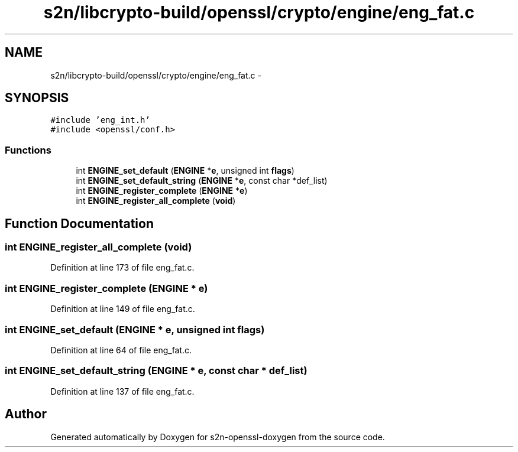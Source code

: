 .TH "s2n/libcrypto-build/openssl/crypto/engine/eng_fat.c" 3 "Thu Jun 30 2016" "s2n-openssl-doxygen" \" -*- nroff -*-
.ad l
.nh
.SH NAME
s2n/libcrypto-build/openssl/crypto/engine/eng_fat.c \- 
.SH SYNOPSIS
.br
.PP
\fC#include 'eng_int\&.h'\fP
.br
\fC#include <openssl/conf\&.h>\fP
.br

.SS "Functions"

.in +1c
.ti -1c
.RI "int \fBENGINE_set_default\fP (\fBENGINE\fP *\fBe\fP, unsigned int \fBflags\fP)"
.br
.ti -1c
.RI "int \fBENGINE_set_default_string\fP (\fBENGINE\fP *\fBe\fP, const char *def_list)"
.br
.ti -1c
.RI "int \fBENGINE_register_complete\fP (\fBENGINE\fP *\fBe\fP)"
.br
.ti -1c
.RI "int \fBENGINE_register_all_complete\fP (\fBvoid\fP)"
.br
.in -1c
.SH "Function Documentation"
.PP 
.SS "int ENGINE_register_all_complete (\fBvoid\fP)"

.PP
Definition at line 173 of file eng_fat\&.c\&.
.SS "int ENGINE_register_complete (\fBENGINE\fP * e)"

.PP
Definition at line 149 of file eng_fat\&.c\&.
.SS "int ENGINE_set_default (\fBENGINE\fP * e, unsigned int flags)"

.PP
Definition at line 64 of file eng_fat\&.c\&.
.SS "int ENGINE_set_default_string (\fBENGINE\fP * e, const char * def_list)"

.PP
Definition at line 137 of file eng_fat\&.c\&.
.SH "Author"
.PP 
Generated automatically by Doxygen for s2n-openssl-doxygen from the source code\&.
